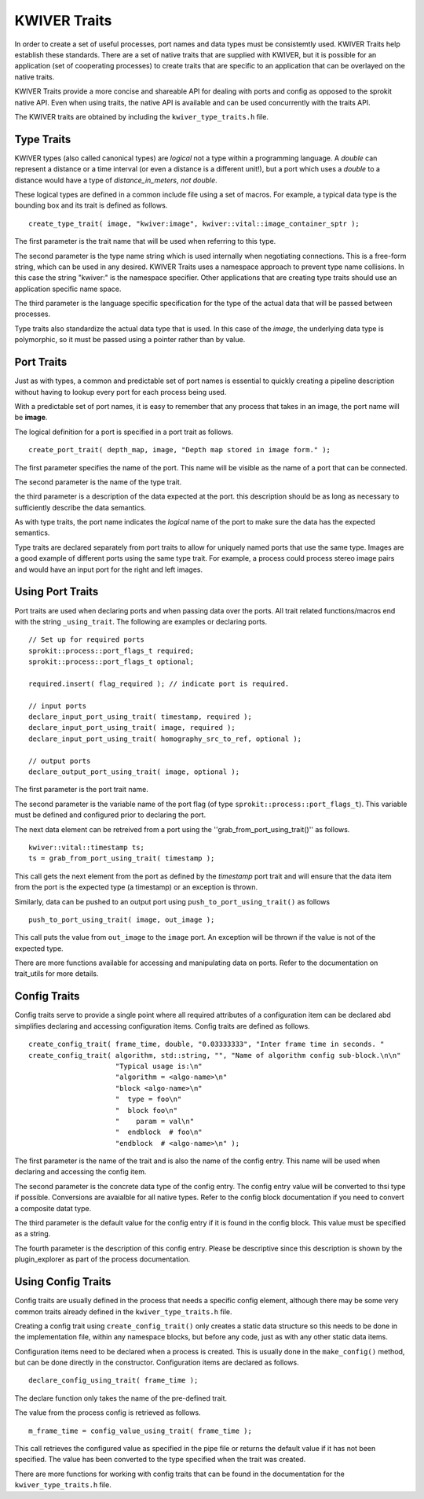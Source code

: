 *************
KWIVER Traits
*************

In order to create a set of useful processes, port names and data
types must be consistemtly used. KWIVER Traits help establish these
standards.  There are a set of native traits that are supplied with
KWIVER, but it is possible for an application (set of cooperating
processes) to create traits that are specific to an application that
can be overlayed on the native traits.

KWIVER Traits provide a more concise and shareable API for dealing
with ports and config as opposed to the sprokit native API. Even when
using traits, the native API is available and can be used concurrently
with the traits API.

The KWIVER traits are obtained by including the
``kwiver_type_traits.h`` file.

Type Traits
-----------

KWIVER types (also called canonical types) are *logical* not a type
within a programming language. A *double* can represent a distance or
a time interval (or even a distance is a different unit!), but a port
which uses a *double* to a distance would have a type of
*distance_in_meters*, *not* *double*.

These logical types are defined in a common include file using a set
of macros. For example, a typical  data type is the bounding box and
its trait is defined as follows. ::

    create_type_trait( image, "kwiver:image", kwiver::vital::image_container_sptr );

The first parameter is the trait name that will be used when referring
to this type.

The second parameter is the type name string which is used internally
when negotiating connections. This is a free-form string, which can be
used in any desired. KWIVER Traits uses a namespace approach to
prevent type name collisions. In this case the string "kwiver:" is the
namespace specifier. Other applications that are creating type traits
should use an application specific name space.

The third parameter is the language specific specification for the
type of the actual data that will be passed between processes.

Type traits also standardize the actual data type that is used. In
this case of the *image*, the underlying data type is polymorphic, so
it must be passed using a pointer rather than by value.

Port Traits
-----------

Just as with types, a common and predictable set of port names is
essential to quickly creating a pipeline description without having to
lookup every port for each process being used.

With a predictable set of port names, it is easy to remember that any
process that takes in an image, the port name will be **image**.

The logical definition for a port is specified in a port trait as
follows. ::

    create_port_trait( depth_map, image, "Depth map stored in image form." );

The first parameter specifies the name of the port. This name will be
visible as the name of a port that can be connected.

The second parameter is the name of the type trait.

the third parameter is a description of the data expected at the
port. this description should be as long as necessary to sufficiently
describe the data semantics.

As with type traits, the port name indicates the *logical* name of the
port to make sure the data has the expected semantics.

Type traits are declared separately from port traits to allow for
uniquely named ports that use the same type. Images are a good example
of different ports using the same type trait. For example, a process
could process stereo image pairs and would have an input port for the
right and left images.

Using Port Traits
-----------------

Port traits are used when declaring ports and when passing data over
the ports. All trait related functions/macros end with the string
``_using_trait``.
The following are examples or declaring ports. ::

    // Set up for required ports
    sprokit::process::port_flags_t required;
    sprokit::process::port_flags_t optional;

    required.insert( flag_required ); // indicate port is required.

    // input ports
    declare_input_port_using_trait( timestamp, required );
    declare_input_port_using_trait( image, required );
    declare_input_port_using_trait( homography_src_to_ref, optional );

    // output ports
    declare_output_port_using_trait( image, optional );

The first parameter is the port trait name.

The second parameter is the variable name of the port flag (of type
``sprokit::process::port_flags_t``). This variable must be defined and
configured prior to declaring the port.

The next data element can be retreived from a port using the
''grab_from_port_using_trait()'' as follows. ::

  kwiver::vital::timestamp ts;
  ts = grab_from_port_using_trait( timestamp );

This call gets the next element from the port as defined by the
*timestamp* port trait and will ensure that the data item from the
port is the expected type (a timestamp) or an exception is thrown.

Similarly, data can be pushed to an output port using ``push_to_port_using_trait()``
as follows ::

    push_to_port_using_trait( image, out_image );

This call puts the value from ``out_image`` to the ``image`` port. An
exception will be thrown if the value is not of the expected type.

There are more functions available for accessing and manipulating data
on ports. Refer to the documentation on trait_utils for more details.

Config Traits
-------------

Config traits serve to provide a single point where all required
attributes of a configuration item can be declared abd simplifies
declaring and accessing configuration items. Config traits are defined
as follows. ::

    create_config_trait( frame_time, double, "0.03333333", "Inter frame time in seconds. "
    create_config_trait( algorithm, std::string, "", "Name of algorithm config sub-block.\n\n"
                         "Typical usage is:\n"
                         "algorithm = <algo-name>\n"
                         "block <algo-name>\n"
                         "  type = foo\n"
                         "  block foo\n"
                         "    param = val\n"
                         "  endblock  # foo\n"
                         "endblock  # <algo-name>\n" );

The first parameter is the name of the trait and is also the name of
the config entry. This name will be used when declaring and accessing
the config item.

The second parameter is the concrete data type of the config
entry. The config entry value will be converted to thsi type if
possible. Conversions are avaialble for all native types. Refer to the
config block documentation if you need to convert a composite datat
type.

The third parameter is the default value for the config entry if it is
found in the config block. This value must be specified as a string.

The fourth parameter is the description of this config entry. Please
be descriptive since this description is shown by the plugin_explorer
as part of the process documentation.


Using Config Traits
-------------------

Config traits are usually defined in the process that needs a specific
config element, although there may be some very common traits already
defined in the ``kwiver_type_traits.h`` file.

Creating a config trait using ``create_config_trait()`` only creates a
static data structure so this needs to be done in the implementation
file, within any namespace blocks, but before any code, just as with
any other static data items.

Configuration items need to be declared when a process is
created. This is usually done in the ``make_config()`` method, but can
be done directly in the constructor. Configuration items are declared
as follows. ::

    declare_config_using_trait( frame_time );

The declare function only takes the name of the pre-defined trait.

The value from the process config is retrieved as follows. ::

    m_frame_time = config_value_using_trait( frame_time );

This call retrieves the configured value as specified in the pipe file
or returns the default value if it has not been specified. The  value
has been converted to the type specified when the trait was created.

There are more functions for working with config traits that can be
found in the documentation for the ``kwiver_type_traits.h`` file.
